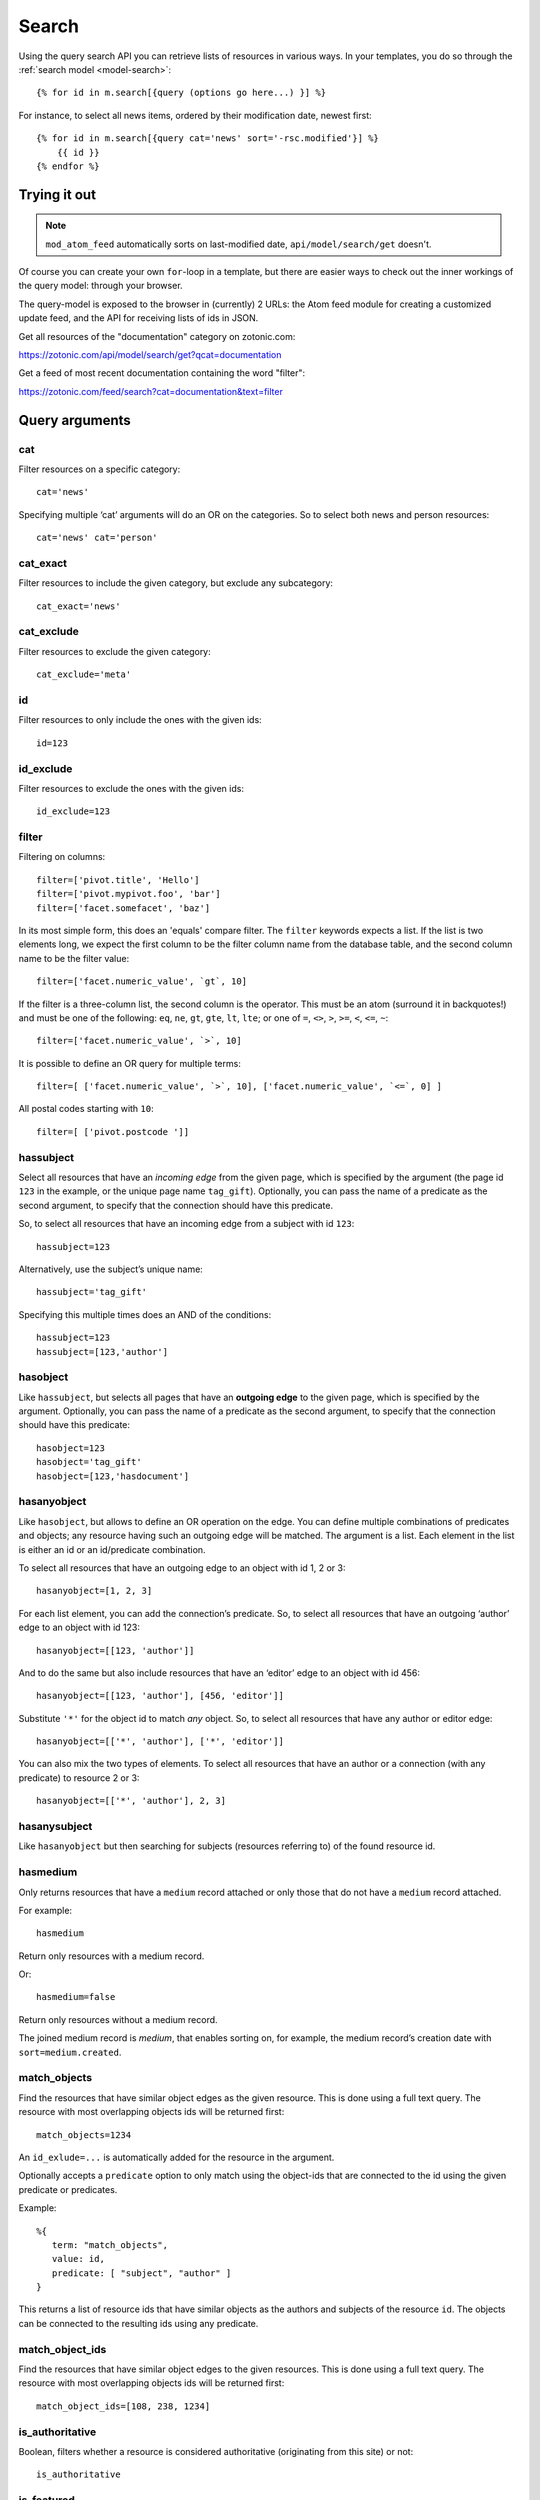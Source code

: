 .. highlight:: django
.. _guide-datamodel-query-model:

Search
======

Using the query search API you can retrieve lists of resources in
various ways. In your templates, you do so through the :ref:`search model <model-search>`::

    {% for id in m.search[{query (options go here...) }] %}

For instance, to select all news items, ordered by their modification
date, newest first::

    {% for id in m.search[{query cat='news' sort='-rsc.modified'}] %}
        {{ id }}
    {% endfor %}

Trying it out
-------------

.. note::

   ``mod_atom_feed`` automatically sorts on last-modified date,
   ``api/model/search/get`` doesn't.

Of course you can create your own ``for``-loop in a template, but
there are easier ways to check out the inner workings of the
query model: through your browser.

The query-model is exposed to the browser in (currently) 2 URLs: the
Atom feed module for creating a customized update feed, and the API
for receiving lists of ids in JSON.

Get all resources of the "documentation" category on zotonic.com:

https://zotonic.com/api/model/search/get?qcat=documentation

Get a feed of most recent documentation containing the word "filter":

https://zotonic.com/feed/search?cat=documentation&text=filter


Query arguments
---------------

cat
^^^

Filter resources on a specific category::

    cat='news'

Specifying multiple ‘cat’ arguments will do an OR on the categories. So to
select both news and person resources::

    cat='news' cat='person'

cat_exact
^^^^^^^^^

Filter resources to include the given category, but exclude any subcategory::

    cat_exact='news'

cat_exclude
^^^^^^^^^^^

Filter resources to exclude the given category::

    cat_exclude='meta'

id
^^

Filter resources to only include the ones with the given ids::

    id=123

id_exclude
^^^^^^^^^^

Filter resources to exclude the ones with the given ids::

    id_exclude=123

filter
^^^^^^

Filtering on columns::

    filter=['pivot.title', 'Hello']
    filter=['pivot.mypivot.foo', 'bar']
    filter=['facet.somefacet', 'baz']

In its most simple form, this does an 'equals' compare filter. The
``filter`` keywords expects a list. If the list is two elements long,
we expect the first column to be the filter column name from the
database table, and the second column name to be the filter value::

    filter=['facet.numeric_value', `gt`, 10]

If the filter is a three-column list, the second column is the
operator. This must be an atom (surround it in backquotes!) and must
be one of the following: ``eq``, ``ne``, ``gt``, ``gte``, ``lt``,
``lte``; or one of ``=``, ``<>``, ``>``, ``>=``, ``<``, ``<=``, ``~``::

    filter=['facet.numeric_value', `>`, 10]

It is possible to define an OR query for multiple terms::

    filter=[ ['facet.numeric_value', `>`, 10], ['facet.numeric_value', `<=`, 0] ]

All postal codes starting with ``10``::

    filter=[ ['pivot.postcode ']]

hassubject
^^^^^^^^^^

Select all resources that have an *incoming edge* from the given
page, which is specified by the argument (the page id ``123`` in the
example, or the unique page name ``tag_gift``). Optionally, you can
pass the name of a predicate as the second argument, to specify that
the connection should have this predicate.

So, to select all resources that have an incoming edge from a subject with id
``123``::

    hassubject=123

Alternatively, use the subject’s unique name::

    hassubject='tag_gift'

Specifying this multiple times does an AND of the conditions::

    hassubject=123
    hassubject=[123,'author']

hasobject
^^^^^^^^^

Like ``hassubject``, but selects all pages that have an **outgoing edge** to
the given page, which is specified by the argument. Optionally, you can pass the
name of a predicate as the second argument, to specify that the connection
should have this predicate::

    hasobject=123
    hasobject='tag_gift'
    hasobject=[123,'hasdocument']

hasanyobject
^^^^^^^^^^^^

Like ``hasobject``, but allows to define an OR operation on the edge. You can
define multiple combinations of predicates and objects; any resource having such
an outgoing edge will be matched. The argument is a list. Each element in the
list is either an id or an id/predicate combination.

To select all resources that have an outgoing edge to an object with id 1, 2 or 3::

    hasanyobject=[1, 2, 3]

For each list element, you can add the connection’s predicate. So, to select all
resources that have an outgoing ‘author’ edge to an object with id 123::

    hasanyobject=[[123, 'author']]

And to do the same but also include resources that have an ‘editor’ edge to an
object with id 456::

    hasanyobject=[[123, 'author'], [456, 'editor']]

Substitute ``'*'`` for the object id to match *any* object. So, to select all
resources that have any author or editor edge::

    hasanyobject=[['*', 'author'], ['*', 'editor']]

You can also mix the two types of elements. To select all resources that have an
author or a connection (with any predicate) to resource 2 or 3::

    hasanyobject=[['*', 'author'], 2, 3]


hasanysubject
^^^^^^^^^^^^^

Like ``hasanyobject`` but then searching for subjects (resources referring to) of
the found resource id.


hasmedium
^^^^^^^^^

Only returns resources that have a ``medium`` record attached or only those that
do not have a ``medium`` record attached.

For example::

    hasmedium

Return only resources with a medium record.

Or::

    hasmedium=false

Return only resources without a medium record.

The joined medium record is `medium`, that enables sorting on, for example, the
medium record’s creation date with ``sort=medium.created``.


match_objects
^^^^^^^^^^^^^

Find the resources that have similar object edges as the given resource.
This is done using a full text query. The resource with most overlapping
objects ids will be returned first::

    match_objects=1234

An ``id_exlude=...`` is automatically added for the resource in the argument.

Optionally accepts a ``predicate`` option to only match using the object-ids
that are connected to the id using the given predicate or predicates.

Example::

    %{
       term: "match_objects",
       value: id,
       predicate: [ "subject", "author" ]
    }

This returns a list of resource ids that have similar objects as the authors and
subjects of the resource ``id``. The objects can be connected to the resulting
ids using any predicate.


match_object_ids
^^^^^^^^^^^^^^^^

Find the resources that have similar object edges to the given resources.
This is done using a full text query. The resource with most overlapping
objects ids will be returned first::

    match_object_ids=[108, 238, 1234]

is_authoritative
^^^^^^^^^^^^^^^^

Boolean, filters whether a resource is considered authoritative
(originating from this site) or not::

    is_authoritative

is_featured
^^^^^^^^^^^

A boolean option that specifies if a page should be featured or not::

    is_featured

is_published
^^^^^^^^^^^^

Select published, unpublished or omit the publish check. Legal
values are true, false or all::

    is_published='all'

is_findable
^^^^^^^^^^^

A boolean option that specifies if a page should be findable or not::

    is_findable

This checks the rescource’s ``is_unfindable`` flag. To be findable in
searches the flag must be set to ``false``, which is the default.

is_unfindable
^^^^^^^^^^^^^

A boolean option that specifies if a page should not be findable::

    is_unfindable

This checks the rescource’s ``is_unfindable`` flag.

upcoming
^^^^^^^^

Specifying 'upcoming' means that you only want to select things that
have a start date which lies in the future. Like the name says,
useful to select upcoming events::

    upcoming

upcoming_on
^^^^^^^^^^^

Specifying 'upcoming' means that you only want to select things that
have a start date after the given date. Like the name says,
useful to select upcoming events::

    upcoming_on='+1 week'

upcoming_date
^^^^^^^^^^^^^

Specifying 'upcoming' means that you only want to select things that
have a start date after the start of the given date. Like the name says,
useful to select upcoming events::

    upcoming_date='+1 week'

ongoing
^^^^^^^

Specifying 'ongoing' means that you only want to select things that
are happening now: that have a start date which lies in the past,
and an end date which lies in the future::

    ongoing

ongoing_on
^^^^^^^^^^

Specifying 'ongoing' means that you only want to select things that
are happening on the given moment: that have a start datetime which lies before
the given datetime and an end date which lies after the given datetime::

    ongoing_on='yesterday'

ongoing_date
^^^^^^^^^^^^

Specifying 'ongoing' means that you only want to select things that
are happening on the given day: that have a start date which lies before
the given day and an end date which lies after the start of the given day::

    ongoing_date='yesterday'

finished
^^^^^^^^

Specifying 'finished' means that you only want to select things that
have a start date which lies in the past::

    finished

finished_on
^^^^^^^^^^^

Specifying 'finished' means that you only want to select things that
have a start datetime which lies before the given moment::

    finished_on='tomorrow'

finished_date
^^^^^^^^^^^^^

Specifying 'finished' means that you only want to select things that
have a start day which lies before the start of the given day::

    finished_date='tomorrow'

unfinished
^^^^^^^^^^

Specifying 'unfinished' means that you only want to select things that
have an end date which lies in the future::

    unfinished

unfinished_on
^^^^^^^^^^^^^

Specifying 'unfinished' means that you only want to select things that
have an end date which after the given date::

    unfinished_on='+3 days'

unfinished_date
^^^^^^^^^^^^^^^

Specifying 'unfinished' means that you only want to select things that
have an end date which after the end of the given day::

    unfinished_date='+3 days'

unfinished_or_nodate
^^^^^^^^^^^^^^^^^^^^

Specifying 'unfinished_or_nodate' means that you only want to select things that
have an end date which lies in the future or no start date::

     unfinished_or_nodate

sort / asort / zsort
^^^^^^^^^^^^^^^^^^^^

Sort the result on a field. The name of the field is a string which
directly refers to the SQL join that is being used. If you specify a
dash (``-``) in front of the field, the order is descending. Leaving
this out or specifying a ``+`` means ascending.

The sort terms are added in the order: ``asort``, ``sort``, and ``zsort``.

This is useful for e.g. text search. Text search will add a ``sort`` term on
relevance. This relevance sort term is appended *after* any existing sort term.
By using ``zsort`` you can force sub-sorting in case of the same relevance or no
text for the query. Example::

    {query cat='news' text=q.qsort zsort="-rsc.created"}

If ``q.qsort`` is empty, this will return the newest *news* items. If ``q.qsort``
is not empty then it will search for the text and return the best matches where
equally matching news items will have the newest on top. Use ``asort`` instead
of ``zsort`` to show the newest matching news, regardless on how well they match
the search term::

    {query cat='news' text=q.qsort asort="-rsc.created"}

Some sort fields:

- ``rsc.modified`` - date of last modification
- ``rsc.publication_start`` - publication date
- ``rsc.pivot_date_start`` - the start date specified in the admin
- ``rsc.pivot_date_end`` - the end date specified in the admin
- ``rsc.pivot_title`` - the title of the page. For
  multilingual sites, the behavior of sorting on title is undefined.
- ``seq`` - sequence number of the first edge (ignored if no edge is joined)
- ``edge.created`` - creation date of the first edge (ignored if no edge is joined)

For all the sort fields, you will have to consult Zotonic’s data
model. Example sorting on modification date, newest first::

    sort='-rsc.modified'

.. seealso:: :ref:`cookbook-pivot-templates`

.. _custompivot:

pivot.name
^^^^^^^^^^

.. seealso:: :ref:`cookbook-custom-pivots`

Filter on the named pivot of the rsc table. The name is prefixed with ``pivot_``.

Available pivot fields are:

    *  pivot.category_nr,
    *  pivot.first_name
    *  pivot.surname
    *  pivot.gender
    *  pivot.date_start
    *  pivot.date_end
    *  pivot.date_start_month_day
    *  pivot.date_end_month_day
    *  pivot.street
    *  pivot.city
    *  pivot.state
    *  pivot.postcode
    *  pivot.country
    *  pivot.geocode
    *  pivot.title
    *  pivot.location_lat
    *  pivot.location_lng

These fields can also be used in ``filter`` and the ``sort`` terms.


pivot.mypivot.name
^^^^^^^^^^^^^^^^^^

Filter on the named pivot of the custom pivot ``mypivot``.

Here ``mypivot`` is a custom pivot table defined with ``z_pivot_rsc:define_custom_pivot/3``

Check the explanation and examples in :ref:`cookbook-custom-pivots` for more information.

These fields can also be used in ``filter`` and the ``sort`` terms.


facet.name
^^^^^^^^^^

Add a join with the facets table and filter on the named facet.

The facets table is filled from the ``pivot/facet.tpl`` template, each block is a
facet that can be used for filters or for the ``facets`` query.

The ``name`` must be the name without types of a block. That is, if a block is
called ``foo_int`` then the ``name`` is ``foo`` and the query term is ``facet.foo``.

The value can be an operator::

    >123
    >=123
    <123
    <=123
    <>123

For example, the last one translates to the SQL clause ``facet.name <> 123``.

The facet fields can also be used in ``filter`` and the ``sort`` terms.


hasobjectpredicate
^^^^^^^^^^^^^^^^^^

Filter on all things which have any outgoing edge with the given
predicate::

    hasobjectpredicate='hasdocument'

hassubjectpredicate
^^^^^^^^^^^^^^^^^^^

Filter on all things which have any incoming edge with the given
predicate::

    hassubjectpredicate='author'

text
^^^^

Perform a fulltext search on the primary "rsc" table. The result
will automatically be ordered on the relevancy (rank) of the result::

    text="test"

Use prefix ``id:`` to find specific resources by id or name::

    text="id:1000"

    text="id:1000,1001,1002"

    text="id:category,1"

query_id
^^^^^^^^

.. seealso:: :ref:`guide-query-resources`

Load the query arguments from the saved ``query`` resource:

``query_id=331``

qargs
^^^^^

Take all the arguments from the current request and use these.
The arguments have to start with a ``q``, for example::

    http://example.com/search?qs=test&qcat=text

With the query:

    m.search.paged[{query qargs page=q.page pagelen=20}]

Will find all pages containing the string *test* in the category *text*.

As ``qs`` is the usual text search argument in forms it is mapped to ``text``.
All other arguments have the ``q`` removed and should map to known query-model
arguments.

publication_month
^^^^^^^^^^^^^^^^^

Filter on month of publication date

``publication_month=9``

publication_year
^^^^^^^^^^^^^^^^

Filter on year of publication date

``publication_year=2012``

date_start_after
^^^^^^^^^^^^^^^^

Select items with a start date greater than given value

``date_start_after="2010-01-15"``

It also possible to use relative times:

* ``now``
* ``+0 sunday``  (last sunday or the current sunday)
* ``+0 monday``  (last monday or the current monday)
* ``+1 minute``
* ``+1 hour``
* ``+1 day``
* ``+1 week``
* ``+1 month``
* ``+1 year``

Negative offsets are allowed as well. There //must// be a ``+`` or ``-`` sign.

date_start_before
^^^^^^^^^^^^^^^^^

Select items with a start date smaller than given value::

    date_start_before="2010-01-15"

date_start_year
^^^^^^^^^^^^^^^

Select items with an "event start date" in the given year::

    date_start_year=2012

date_end_after
^^^^^^^^^^^^^^

Select items with a end date greater than given value::

    date_end_after="2010-01-15"

date_end_before
^^^^^^^^^^^^^^^

Select items with a end date smaller than given value::

    date_end_before="2010-01-15"

date_end_year
^^^^^^^^^^^^^

Select items with an "event end date" in the given year::

    date_end_year=2012

content_group
^^^^^^^^^^^^^

Select items which are member of the given content group (or one of its children)::

    content_group=public

name
^^^^

Find resources with a matching unique name. A wildcard can be defined, for example::

    name=page_*

Searching on an empty name or just ``*`` will return all resources with a defined name.
The given name will be trimmed and converted to lowercase before searching.

language
^^^^^^^^

Find resources with a certain language. The language must be a valid ISO 639-1 language
code. Search terms with invalid language codes are ignored.

Find all resources with a German translation::

    language=de

Use the special language ``z_language`` to search in the current request language::

    language=z_language

Example, search in English or the current request language::

    language=[en,z_language]


visible_for
^^^^^^^^^^^

Filters on the ``visible_for`` resource property. This is used by some access control
modules to filter the visibility of resources. The filtered value is an integer or a
list of integers::

    visible_for=[5,6]

Note that the default :ref:`mod_acl_user_groups` does not use this property.


Filter behaviour
----------------

All of the filters work as AND filter. The only exception to this
is the ``cat=`` filter: if you specify multiple categories, those
categories are "OR"'ed together, to allow to search in multiple
distinct categories with a single search query.

.. _guide-query-resources:

Query resources
---------------

.. seealso::

    - :ref:`mod_search` reference: Zotonic’s built-in search module.
    - `mod_elasticsearch <https://github.com/driebit/mod_elasticsearch>`_
      on using Elasticsearch with Zotonic.
    - `mod_search_solr <https://github.com/arjan/mod_search_solr>`_ on
      using Solr for search.

Query resources are, as the name implies,
:ref:`guide-datamodel-resources` of the special category `query`. In
the admin this category is called "search query". it is basically a
stored (and thus content manageable) search query. You create an
editable search query in an admin page that then is invoked from a
template.

When creating such a resource in the page, you will see on the admin
edit page an extra text field in which you can add search terms. Each
search term goes on its own line, and the possible search terms are
equal to the ones described on this page (the `Query-model
arguments`).
